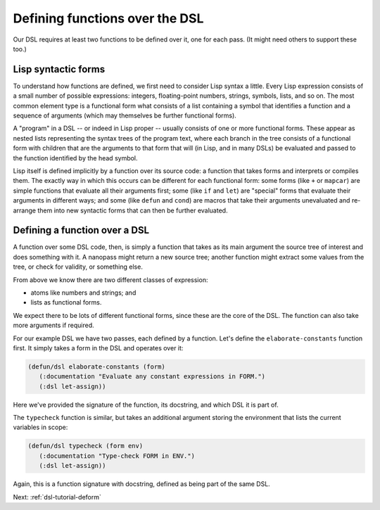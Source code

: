 .. _dsl-tutorial-passes:

Defining functions over the DSL
===============================

Our DSL requires at least two functions to be defined over it, one for
each pass. (It might need others to support these too.)


Lisp syntactic forms
--------------------

To understand how functions are defined, we first need to consider
Lisp syntax a little. Every Lisp expression consists of a small number
of possible expressions: integers, floating-point numbers, strings,
symbols, lists, and so on. The most common element type is a
functional form what consists of a list containing a symbol that
identifies a function and a sequence of arguments (which may
themselves be further functional forms).

A "program" in a DSL -- or indeed in Lisp proper -- usually consists
of one or more functional forms. These appear as nested lists
representing the syntax trees of the program text, where each branch
in the tree consists of a functional form with children that are the
arguments to that form that will (in Lisp, and in many DSLs) be
evaluated and passed to the function identified by the head symbol.

Lisp itself is defined implicitly by a function over its source code:
a function that takes forms and interprets or compiles them. The
exactly way in which this occurs can be different for each functional
form: some forms (like ``+`` or ``mapcar``) are simple functions that
evaluate all their arguments first; some (like ``if`` and ``let``) are
"special" forms that evaluate their arguments in different ways; and
some (like ``defun`` and ``cond``) are macros that take their
arguments unevaluated and re-arrange them into new syntactic forms
that can then be further evaluated.


Defining a function over a DSL
------------------------------

A function over some DSL code, then, is simply a function that takes
as its main argument the source tree of interest and does something
with it. A nanopass might return a new source tree; another function
might extract some values from the tree, or check for validity, or
something else.

From above we know there are two different classes of expression:

- atoms like numbers and strings; and
- lists as functional forms.

We expect there to be lots of different functional forms, since these
are the core of the DSL. The function can also take more arguments if
required.

For our example DSL we have two passes, each defined by a function.
Let's define the ``elaborate-constants`` function first. It simply
takes a form in the DSL and operates over it:

.. code-block:: lisp

   (defun/dsl elaborate-constants (form)
      (:documentation "Evaluate any constant expressions in FORM.")
      (:dsl let-assign))

Here we've provided the signature of the function, its docstring, and
which DSL it is part of.

The ``typecheck`` function is similar, but takes an additional
argument storing the environment that lists the current variables in
scope:

.. code-block:: lisp

   (defun/dsl typecheck (form env)
      (:documentation "Type-check FORM in ENV.")
      (:dsl let-assign))

Again, this is a function signature with docstring, defined as being
part of the same DSL.

Next: :ref:`dsl-tutorial-deform`
